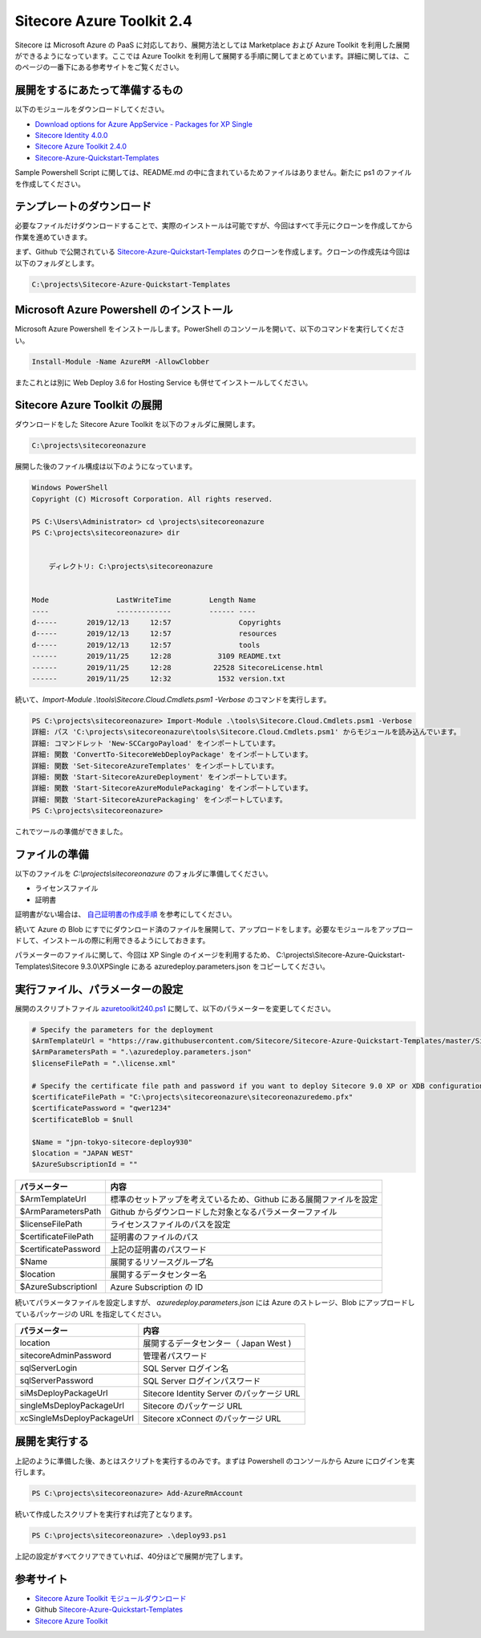 #############################
Sitecore Azure Toolkit 2.4
#############################

Sitecore は Microsoft Azure の PaaS に対応しており、展開方法としては Marketplace および Azure Toolkit を利用した展開ができるようになっています。ここでは Azure Toolkit を利用して展開する手順に関してまとめています。詳細に関しては、このページの一番下にある参考サイトをご覧ください。

*********************************
展開をするにあたって準備するもの
*********************************

以下のモジュールをダウンロードしてください。

* `Download options for Azure AppService - Packages for XP Single <https://dev.sitecore.net/Downloads/Sitecore_Experience_Platform/93/Sitecore_Experience_Platform_93_Initial_Release.aspx>`_
* `Sitecore Identity 4.0.0 <https://dev.sitecore.net/Downloads/Sitecore%20Identity/4x/Sitecore%20Identity%20400>`_
* `Sitecore Azure Toolkit 2.4.0 <https://dev.sitecore.net/Downloads/Sitecore_Azure_Toolkit/2x/Sitecore_Azure_Toolkit_240.aspx>`_
* `Sitecore-Azure-Quickstart-Templates <https://github.com/Sitecore/Sitecore-Azure-Quickstart-Templates>`_
 
Sample Powershell Script に関しては、README.md の中に含まれているためファイルはありません。新たに ps1 のファイルを作成してください。

*********************************
テンプレートのダウンロード
*********************************

必要なファイルだけダウンロードすることで、実際のインストールは可能ですが、今回はすべて手元にクローンを作成してから作業を進めていきます。

まず、Github で公開されている `Sitecore-Azure-Quickstart-Templates <https://github.com/Sitecore/Sitecore-Azure-Quickstart-Templates>`_ のクローンを作成します。クローンの作成先は今回は以下のフォルダとします。

.. code-block::

  C:\projects\Sitecore-Azure-Quickstart-Templates


.. image:: images/atk01.png
   :align: center
   :width: 400px
   :alt: リポジトリのクローンを作成


*******************************************
Microsoft Azure Powershell のインストール
*******************************************

Microsoft Azure Powershell をインストールします。PowerShell のコンソールを開いて、以下のコマンドを実行してください。

.. code-block:: Powershell

    Install-Module -Name AzureRM -AllowClobber


.. image:: images/Azinstall01.png
   :align: center
   :width: 400px
   :alt: Microsoft Azure Powershell をインストール

またこれとは別に Web Deploy 3.6 for Hosting Service も併せてインストールしてください。

********************************
Sitecore Azure Toolkit の展開
********************************

ダウンロードをした Sitecore Azure Toolkit を以下のフォルダに展開します。

.. code-block::

  C:\projects\sitecoreonazure

展開した後のファイル構成は以下のようになっています。

.. code-block::

  Windows PowerShell
  Copyright (C) Microsoft Corporation. All rights reserved.

  PS C:\Users\Administrator> cd \projects\sitecoreonazure
  PS C:\projects\sitecoreonazure> dir


      ディレクトリ: C:\projects\sitecoreonazure


  Mode                LastWriteTime         Length Name
  ----                -------------         ------ ----
  d-----       2019/12/13     12:57                Copyrights
  d-----       2019/12/13     12:57                resources
  d-----       2019/12/13     12:57                tools
  ------       2019/11/25     12:28           3109 README.txt
  ------       2019/11/25     12:28          22528 SitecoreLicense.html
  ------       2019/11/25     12:32           1532 version.txt


続いて、`Import-Module .\\tools\\Sitecore.Cloud.Cmdlets.psm1 -Verbose` のコマンドを実行します。

.. code-block::

  PS C:\projects\sitecoreonazure> Import-Module .\tools\Sitecore.Cloud.Cmdlets.psm1 -Verbose
  詳細: パス 'C:\projects\sitecoreonazure\tools\Sitecore.Cloud.Cmdlets.psm1' からモジュールを読み込んでいます。
  詳細: コマンドレット 'New-SCCargoPayload' をインポートしています。
  詳細: 関数 'ConvertTo-SitecoreWebDeployPackage' をインポートしています。
  詳細: 関数 'Set-SitecoreAzureTemplates' をインポートしています。
  詳細: 関数 'Start-SitecoreAzureDeployment' をインポートしています。
  詳細: 関数 'Start-SitecoreAzureModulePackaging' をインポートしています。
  詳細: 関数 'Start-SitecoreAzurePackaging' をインポートしています。
  PS C:\projects\sitecoreonazure>

これでツールの準備ができました。


***********************
ファイルの準備
***********************

以下のファイルを `C:\\projects\\sitecoreonazure` のフォルダに準備してください。

* ライセンスファイル
* 証明書 

証明書がない場合は、 `自己証明書の作成手順 <https://doc.sitecore.com/developers/93/sitecore-experience-manager/en/the-client-certificate-for-sitecore-deployments.html>`_ を参考にしてください。

続いて Azure の Blob にすでにダウンロード済のファイルを展開して、アップロードをします。必要なモジュールをアップロードして、インストールの際に利用できるようにしておきます。

.. image:: images/azureblob.png
   :align: center
   :width: 400px
   :alt: ファイルをアップロード


パラメーターのファイルに関して、今回は XP Single のイメージを利用するため、 C:\\projects\\Sitecore-Azure-Quickstart-Templates\\Sitecore 9.3.0\\XPSingle にある azuredeploy.parameters.json をコピーしてください。


************************************
実行ファイル、パラメーターの設定
************************************

展開のスクリプトファイル `azuretoolkit240.ps1 <https://github.com/SitecoreJapan/InstallScript/tree/master/930>`_ に関して、以下のパラメーターを変更してください。

.. code-block::

  # Specify the parameters for the deployment 
  $ArmTemplateUrl = "https://raw.githubusercontent.com/Sitecore/Sitecore-Azure-Quickstart-Templates/master/Sitecore%209.3.0/XPSingle/azuredeploy.parameters.json"
  $ArmParametersPath = ".\azuredeploy.parameters.json"
  $licenseFilePath = ".\license.xml"

  # Specify the certificate file path and password if you want to deploy Sitecore 9.0 XP or XDB configurations
  $certificateFilePath = "C:\projects\sitecoreonazure\sitecoreonazuredemo.pfx" 
  $certificatePassword = "qwer1234"
  $certificateBlob = $null

  $Name = "jpn-tokyo-sitecore-deploy930"
  $location = "JAPAN WEST"
  $AzureSubscriptionId = ""


===================== =======================================================================
パラメーター          内容  
===================== =======================================================================
$ArmTemplateUrl       標準のセットアップを考えているため、Github にある展開ファイルを設定 
$ArmParametersPath    Github からダウンロードした対象となるパラメーターファイル 
$licenseFilePath      ライセンスファイルのパスを設定 
$certificateFilePath  証明書のファイルのパス 
$certificatePassword  上記の証明書のパスワード 
$Name                 展開するリソースグループ名 
$location             展開するデータセンター名 
$AzureSubscriptionI   Azure Subscription の ID 
===================== =======================================================================


続いてパラメータファイルを設定しますが、 `azuredeploy.parameters.json` には Azure のストレージ、Blob にアップロードしているパッケージの URL を指定してください。

=========================== ===========================================
パラメーター                  内容 
=========================== ===========================================
location                    展開するデータセンター（ Japan West ) 
sitecoreAdminPassword       管理者パスワード  
sqlServerLogin              SQL Server ログイン名 
sqlServerPassword           SQL Server ログインパスワード 
siMsDeployPackageUrl        Sitecore Identity Server のパッケージ URL 
singleMsDeployPackageUrl    Sitecore のパッケージ URL 
xcSingleMsDeployPackageUrl  Sitecore xConnect のパッケージ URL 
=========================== ===========================================


****************
展開を実行する
****************

上記のように準備した後、あとはスクリプトを実行するのみです。まずは Powershell のコンソールから Azure にログインを実行します。

.. code-block::

  PS C:\projects\sitecoreonazure> Add-AzureRmAccount

続いて作成したスクリプトを実行すれば完了となります。

.. code-block::

  PS C:\projects\sitecoreonazure> .\deploy93.ps1

上記の設定がすべてクリアできていれば、40分ほどで展開が完了します。

***********
参考サイト
***********

* `Sitecore Azure Toolkit モジュールダウンロード <https://dev.sitecore.net/Downloads/Sitecore_Azure_Toolkit.aspx>`_
* Github `Sitecore-Azure-Quickstart-Templates <https://github.com/Sitecore/Sitecore-Azure-Quickstart-Templates>`_
* `Sitecore Azure Toolkit <https://doc.sitecore.com/developers/sat/20/sitecore-azure-toolkit/en/sitecore-azure-toolkit.html>`_

